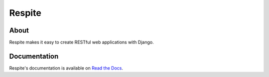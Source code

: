 Respite
=======

About
-----

Respite makes it easy to create RESTful web applications with Django.

Documentation
-------------

Respite's documentation is available on `Read the Docs <http://readthedocs.org/docs/respite>`_.
